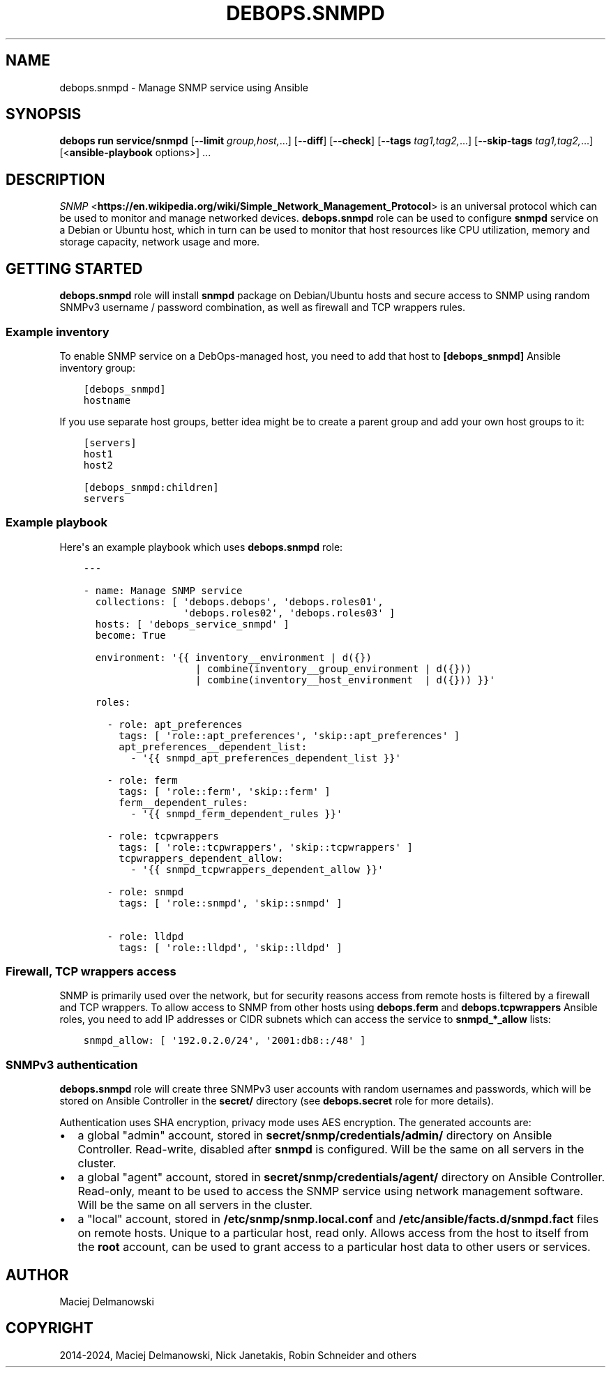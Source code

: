 .\" Man page generated from reStructuredText.
.
.
.nr rst2man-indent-level 0
.
.de1 rstReportMargin
\\$1 \\n[an-margin]
level \\n[rst2man-indent-level]
level margin: \\n[rst2man-indent\\n[rst2man-indent-level]]
-
\\n[rst2man-indent0]
\\n[rst2man-indent1]
\\n[rst2man-indent2]
..
.de1 INDENT
.\" .rstReportMargin pre:
. RS \\$1
. nr rst2man-indent\\n[rst2man-indent-level] \\n[an-margin]
. nr rst2man-indent-level +1
.\" .rstReportMargin post:
..
.de UNINDENT
. RE
.\" indent \\n[an-margin]
.\" old: \\n[rst2man-indent\\n[rst2man-indent-level]]
.nr rst2man-indent-level -1
.\" new: \\n[rst2man-indent\\n[rst2man-indent-level]]
.in \\n[rst2man-indent\\n[rst2man-indent-level]]u
..
.TH "DEBOPS.SNMPD" "5" "Oct 28, 2024" "v3.0.11" "DebOps"
.SH NAME
debops.snmpd \- Manage SNMP service using Ansible
.SH SYNOPSIS
.sp
\fBdebops run service/snmpd\fP [\fB\-\-limit\fP \fIgroup,host,\fP\&...] [\fB\-\-diff\fP] [\fB\-\-check\fP] [\fB\-\-tags\fP \fItag1,tag2,\fP\&...] [\fB\-\-skip\-tags\fP \fItag1,tag2,\fP\&...] [<\fBansible\-playbook\fP options>] ...
.SH DESCRIPTION
.sp
\fI\%SNMP\fP <\fBhttps://en.wikipedia.org/wiki/Simple_Network_Management_Protocol\fP> is an universal protocol which can be used to monitor and manage
networked devices. \fBdebops.snmpd\fP role can be used to configure \fBsnmpd\fP
service on a Debian or Ubuntu host, which in turn can be used to monitor that
host resources like CPU utilization, memory and storage capacity, network usage
and more.
.SH GETTING STARTED
.sp
\fBdebops.snmpd\fP role will install \fBsnmpd\fP package on Debian/Ubuntu hosts and
secure access to SNMP using random SNMPv3 username / password combination, as
well as firewall and TCP wrappers rules.
.SS Example inventory
.sp
To enable SNMP service on a DebOps\-managed host, you need to add that host to
\fB[debops_snmpd]\fP Ansible inventory group:
.INDENT 0.0
.INDENT 3.5
.sp
.nf
.ft C
[debops_snmpd]
hostname
.ft P
.fi
.UNINDENT
.UNINDENT
.sp
If you use separate host groups, better idea might be to create a parent group
and add your own host groups to it:
.INDENT 0.0
.INDENT 3.5
.sp
.nf
.ft C
[servers]
host1
host2

[debops_snmpd:children]
servers
.ft P
.fi
.UNINDENT
.UNINDENT
.SS Example playbook
.sp
Here\(aqs an example playbook which uses \fBdebops.snmpd\fP role:
.INDENT 0.0
.INDENT 3.5
.sp
.nf
.ft C
\-\-\-

\- name: Manage SNMP service
  collections: [ \(aqdebops.debops\(aq, \(aqdebops.roles01\(aq,
                 \(aqdebops.roles02\(aq, \(aqdebops.roles03\(aq ]
  hosts: [ \(aqdebops_service_snmpd\(aq ]
  become: True

  environment: \(aq{{ inventory__environment | d({})
                   | combine(inventory__group_environment | d({}))
                   | combine(inventory__host_environment  | d({})) }}\(aq

  roles:

    \- role: apt_preferences
      tags: [ \(aqrole::apt_preferences\(aq, \(aqskip::apt_preferences\(aq ]
      apt_preferences__dependent_list:
        \- \(aq{{ snmpd_apt_preferences_dependent_list }}\(aq

    \- role: ferm
      tags: [ \(aqrole::ferm\(aq, \(aqskip::ferm\(aq ]
      ferm__dependent_rules:
        \- \(aq{{ snmpd_ferm_dependent_rules }}\(aq

    \- role: tcpwrappers
      tags: [ \(aqrole::tcpwrappers\(aq, \(aqskip::tcpwrappers\(aq ]
      tcpwrappers_dependent_allow:
        \- \(aq{{ snmpd_tcpwrappers_dependent_allow }}\(aq

    \- role: snmpd
      tags: [ \(aqrole::snmpd\(aq, \(aqskip::snmpd\(aq ]

    \- role: lldpd
      tags: [ \(aqrole::lldpd\(aq, \(aqskip::lldpd\(aq ]

.ft P
.fi
.UNINDENT
.UNINDENT
.SS Firewall, TCP wrappers access
.sp
SNMP is primarily used over the network, but for security reasons access from
remote hosts is filtered by a firewall and TCP wrappers. To allow access to
SNMP from other hosts using \fBdebops.ferm\fP and \fBdebops.tcpwrappers\fP Ansible
roles, you need to add IP addresses or CIDR subnets which can access the
service to \fBsnmpd_*_allow\fP lists:
.INDENT 0.0
.INDENT 3.5
.sp
.nf
.ft C
snmpd_allow: [ \(aq192.0.2.0/24\(aq, \(aq2001:db8::/48\(aq ]
.ft P
.fi
.UNINDENT
.UNINDENT
.SS SNMPv3 authentication
.sp
\fBdebops.snmpd\fP role will create three SNMPv3 user accounts with random
usernames and passwords, which will be stored on Ansible Controller in the
\fBsecret/\fP directory (see \fBdebops.secret\fP role for more details).
.sp
Authentication uses SHA encryption, privacy mode uses AES encryption. The
generated accounts are:
.INDENT 0.0
.IP \(bu 2
a global \(dqadmin\(dq account, stored in \fBsecret/snmp/credentials/admin/\fP
directory on Ansible Controller. Read\-write, disabled after \fBsnmpd\fP is
configured. Will be the same on all servers in the cluster.
.IP \(bu 2
a global \(dqagent\(dq account, stored in \fBsecret/snmp/credentials/agent/\fP
directory on Ansible Controller. Read\-only, meant to be used to access the
SNMP service using network management software. Will be the same on all
servers in the cluster.
.IP \(bu 2
a \(dqlocal\(dq account, stored in \fB/etc/snmp/snmp.local.conf\fP and
\fB/etc/ansible/facts.d/snmpd.fact\fP files on remote hosts. Unique to
a particular host, read only. Allows access from the host to itself from the
\fBroot\fP account, can be used to grant access to a particular host data to
other users or services.
.UNINDENT
.SH AUTHOR
Maciej Delmanowski
.SH COPYRIGHT
2014-2024, Maciej Delmanowski, Nick Janetakis, Robin Schneider and others
.\" Generated by docutils manpage writer.
.
